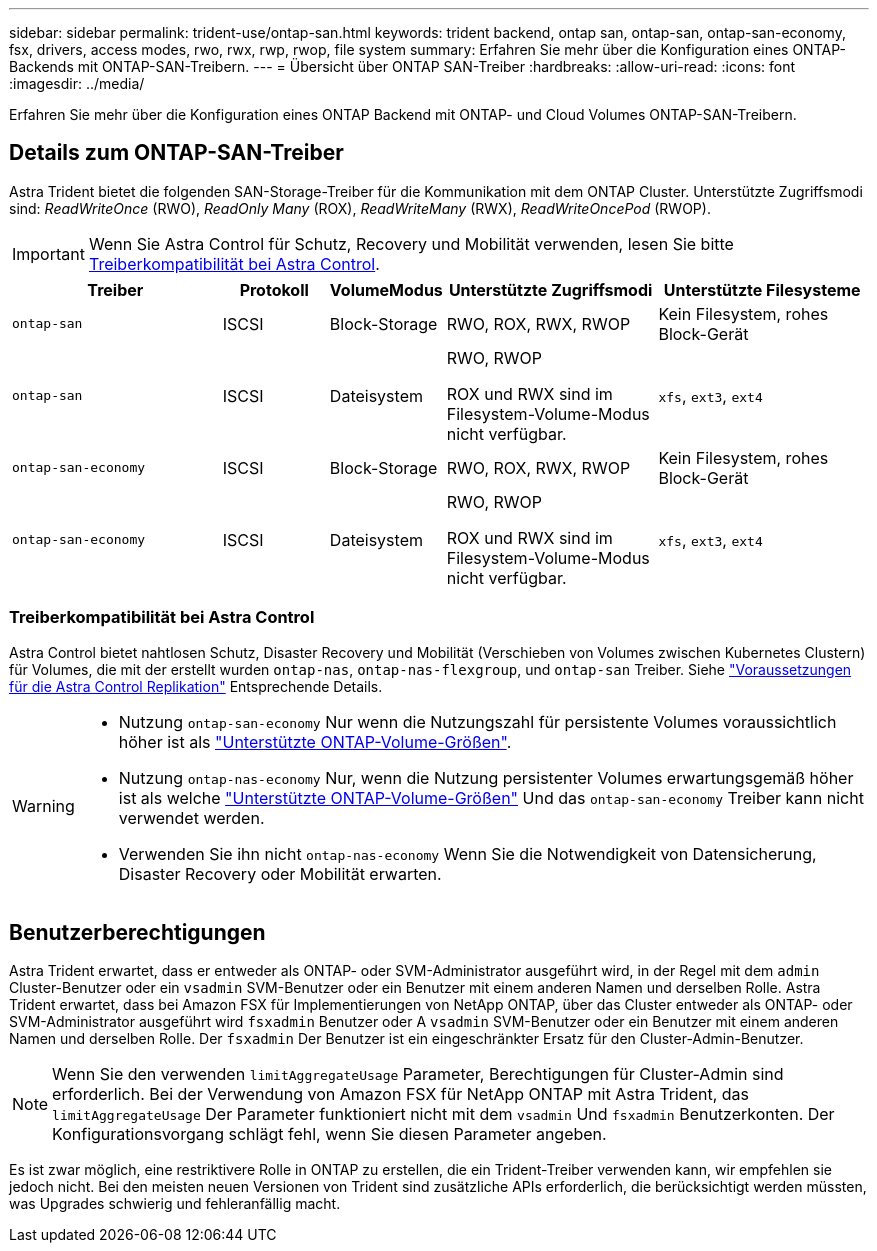 ---
sidebar: sidebar 
permalink: trident-use/ontap-san.html 
keywords: trident backend, ontap san, ontap-san, ontap-san-economy, fsx, drivers, access modes, rwo, rwx, rwp, rwop, file system 
summary: Erfahren Sie mehr über die Konfiguration eines ONTAP-Backends mit ONTAP-SAN-Treibern. 
---
= Übersicht über ONTAP SAN-Treiber
:hardbreaks:
:allow-uri-read: 
:icons: font
:imagesdir: ../media/


[role="lead"]
Erfahren Sie mehr über die Konfiguration eines ONTAP Backend mit ONTAP- und Cloud Volumes ONTAP-SAN-Treibern.



== Details zum ONTAP-SAN-Treiber

Astra Trident bietet die folgenden SAN-Storage-Treiber für die Kommunikation mit dem ONTAP Cluster. Unterstützte Zugriffsmodi sind: _ReadWriteOnce_ (RWO), _ReadOnly Many_ (ROX), _ReadWriteMany_ (RWX), _ReadWriteOncePod_ (RWOP).


IMPORTANT: Wenn Sie Astra Control für Schutz, Recovery und Mobilität verwenden, lesen Sie bitte <<Treiberkompatibilität bei Astra Control>>.

[cols="2, 1, 1, 2, 2"]
|===
| Treiber | Protokoll | VolumeModus | Unterstützte Zugriffsmodi | Unterstützte Filesysteme 


| `ontap-san`  a| 
ISCSI
 a| 
Block-Storage
 a| 
RWO, ROX, RWX, RWOP
 a| 
Kein Filesystem, rohes Block-Gerät



| `ontap-san`  a| 
ISCSI
 a| 
Dateisystem
 a| 
RWO, RWOP

ROX und RWX sind im Filesystem-Volume-Modus nicht verfügbar.
 a| 
`xfs`, `ext3`, `ext4`



| `ontap-san-economy`  a| 
ISCSI
 a| 
Block-Storage
 a| 
RWO, ROX, RWX, RWOP
 a| 
Kein Filesystem, rohes Block-Gerät



| `ontap-san-economy`  a| 
ISCSI
 a| 
Dateisystem
 a| 
RWO, RWOP

ROX und RWX sind im Filesystem-Volume-Modus nicht verfügbar.
 a| 
`xfs`, `ext3`, `ext4`

|===


=== Treiberkompatibilität bei Astra Control

Astra Control bietet nahtlosen Schutz, Disaster Recovery und Mobilität (Verschieben von Volumes zwischen Kubernetes Clustern) für Volumes, die mit der erstellt wurden `ontap-nas`, `ontap-nas-flexgroup`, und `ontap-san` Treiber. Siehe link:https://docs.netapp.com/us-en/astra-control-center/use/replicate_snapmirror.html#replication-prerequisites["Voraussetzungen für die Astra Control Replikation"^] Entsprechende Details.

[WARNING]
====
* Nutzung `ontap-san-economy` Nur wenn die Nutzungszahl für persistente Volumes voraussichtlich höher ist als link:https://docs.netapp.com/us-en/ontap/volumes/storage-limits-reference.html["Unterstützte ONTAP-Volume-Größen"^].
* Nutzung `ontap-nas-economy` Nur, wenn die Nutzung persistenter Volumes erwartungsgemäß höher ist als welche link:https://docs.netapp.com/us-en/ontap/volumes/storage-limits-reference.html["Unterstützte ONTAP-Volume-Größen"^] Und das `ontap-san-economy` Treiber kann nicht verwendet werden.
* Verwenden Sie ihn nicht `ontap-nas-economy` Wenn Sie die Notwendigkeit von Datensicherung, Disaster Recovery oder Mobilität erwarten.


====


== Benutzerberechtigungen

Astra Trident erwartet, dass er entweder als ONTAP- oder SVM-Administrator ausgeführt wird, in der Regel mit dem `admin` Cluster-Benutzer oder ein `vsadmin` SVM-Benutzer oder ein Benutzer mit einem anderen Namen und derselben Rolle. Astra Trident erwartet, dass bei Amazon FSX für Implementierungen von NetApp ONTAP, über das Cluster entweder als ONTAP- oder SVM-Administrator ausgeführt wird `fsxadmin` Benutzer oder A `vsadmin` SVM-Benutzer oder ein Benutzer mit einem anderen Namen und derselben Rolle. Der `fsxadmin` Der Benutzer ist ein eingeschränkter Ersatz für den Cluster-Admin-Benutzer.


NOTE: Wenn Sie den verwenden `limitAggregateUsage` Parameter, Berechtigungen für Cluster-Admin sind erforderlich. Bei der Verwendung von Amazon FSX für NetApp ONTAP mit Astra Trident, das `limitAggregateUsage` Der Parameter funktioniert nicht mit dem `vsadmin` Und `fsxadmin` Benutzerkonten. Der Konfigurationsvorgang schlägt fehl, wenn Sie diesen Parameter angeben.

Es ist zwar möglich, eine restriktivere Rolle in ONTAP zu erstellen, die ein Trident-Treiber verwenden kann, wir empfehlen sie jedoch nicht. Bei den meisten neuen Versionen von Trident sind zusätzliche APIs erforderlich, die berücksichtigt werden müssten, was Upgrades schwierig und fehleranfällig macht.
